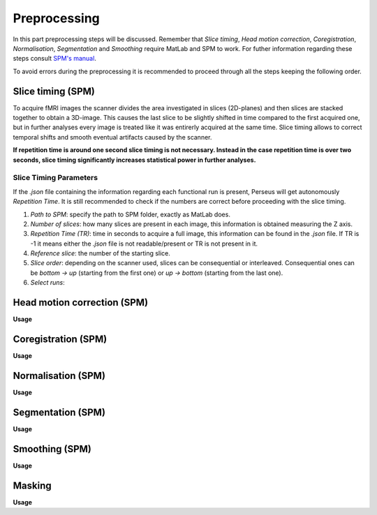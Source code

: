 **************
Preprocessing
**************

In this part preprocessing steps will be discussed. Remember that *Slice timing*, *Head motion correction*, *Coregistration*, *Normalisation*, *Segmentation* and *Smoothing* require MatLab and SPM to work. For futher information regarding these steps consult `SPM's manual <https://www.fil.ion.ucl.ac.uk/spm/doc/spm12_manual.pdf/>`_.

To avoid errors during the preprocessing it is recommended to proceed through all the steps keeping the following order.

Slice timing (SPM)
===================

To acquire fMRI images the scanner divides the area investigated in slices (2D-planes) and then slices are stacked together to obtain a 3D-image. This causes the last slice to be slightly shifted in time compared to the first acquired one, but in further analyses every image is treated like it was entirerly acquired at the same time. Slice timing allows to correct temporal shifts and smooth eventual artifacts caused by the scanner.

**If repetition time is around one second slice timing is not necessary. Instead in the case repetition time is over two seconds, slice timing significantly increases statistical power in further analyses.**

Slice Timing Parameters
------------------------

If the *.json* file containing the information regarding each functional run is present, Perseus will get autonomously *Repetition Time*. It is still recommended to check if the numbers are correct before proceeding with the slice timing.

1. *Path to SPM*: specify the path to SPM folder, exactly as MatLab does.
2. *Number of slices*: how many slices are present in each image, this information is obtained measuring the Z axis. 
3. *Repetition Time (TR)*: time in seconds to acquire a full image, this information can be found in the *.json* file. If TR is -1 it means either the *.json* file is not readable/present or TR is not present in it.
4. *Reference slice*: the number of the starting slice. 
5. *Slice order*: depending on the scanner used, slices can be consequential or interleaved. Consequential ones can be *bottom -> up* (starting from the first one) or *up -> bottom* (starting from the last one). 
6. *Select runs*: 

Head motion correction (SPM)
=============================



**Usage**



Coregistration (SPM)
=====================



**Usage**



Normalisation (SPM)
====================



**Usage**



Segmentation (SPM)
===================



**Usage**



Smoothing (SPM)
================



**Usage**



Masking
========



**Usage**

